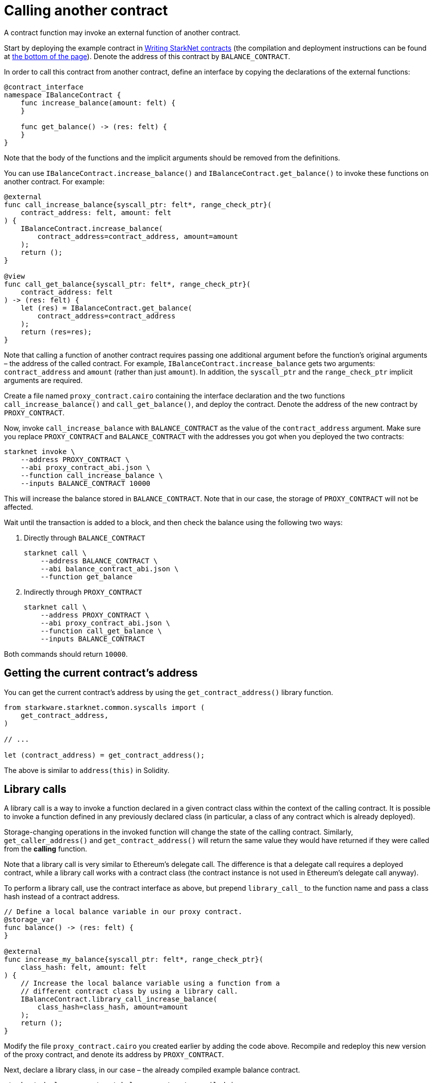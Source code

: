 [#calling-another-contract]
= Calling another contract

A contract function may invoke an external function of another contract.

Start by deploying the example contract in xref:intro.adoc[Writing StarkNet contracts] (the compilation and deployment instructions can be found at xref:intro.adoc#compile-the-contract[the bottom of the page]). Denote the address of this contract by `BALANCE_CONTRACT`.

In order to call this contract from another contract, define an interface by copying the declarations of the external functions:

[#call_contract_interface]
[source,cairo]
----
@contract_interface
namespace IBalanceContract {
    func increase_balance(amount: felt) {
    }

    func get_balance() -> (res: felt) {
    }
}
----

Note that the body of the functions and the implicit arguments should be removed from the definitions.

You can use `IBalanceContract.increase_balance()` and `IBalanceContract.get_balance()` to invoke these functions on another contract. For example:

[#call_contract_code]
[source,cairo]
----
@external
func call_increase_balance{syscall_ptr: felt*, range_check_ptr}(
    contract_address: felt, amount: felt
) {
    IBalanceContract.increase_balance(
        contract_address=contract_address, amount=amount
    );
    return ();
}

@view
func call_get_balance{syscall_ptr: felt*, range_check_ptr}(
    contract_address: felt
) -> (res: felt) {
    let (res) = IBalanceContract.get_balance(
        contract_address=contract_address
    );
    return (res=res);
}
----

Note that calling a function of another contract requires passing one additional argument before the function’s original arguments – the address of the called contract. For example, `IBalanceContract.increase_balance` gets two arguments: `contract_address` and `amount` (rather than just `amount`). In addition, the `syscall_ptr` and the `range_check_ptr` implicit arguments are required.

Create a file named `proxy_contract.cairo` containing the interface declaration and the two functions `call_increase_balance()` and `call_get_balance()`, and deploy the contract. Denote the address of the new contract by `PROXY_CONTRACT`.

Now, invoke `call_increase_balance` with `BALANCE_CONTRACT` as the value of the `contract_address` argument. Make sure you replace `PROXY_CONTRACT` and `BALANCE_CONTRACT` with the addresses you got when you deployed the two contracts:

[#invoke_call_increase_balance]
[source,bash]
----
starknet invoke \
    --address PROXY_CONTRACT \
    --abi proxy_contract_abi.json \
    --function call_increase_balance \
    --inputs BALANCE_CONTRACT 10000
----

This will increase the balance stored in `BALANCE_CONTRACT`. Note that in our case, the storage of `PROXY_CONTRACT` will not be affected.

Wait until the transaction is added to a block, and then check the balance using the following two ways:

. Directly through `BALANCE_CONTRACT`
+
[#calling_contracts_get_balance_a]
[source,bash]
----
starknet call \
    --address BALANCE_CONTRACT \
    --abi balance_contract_abi.json \
    --function get_balance
----
. Indirectly through `PROXY_CONTRACT`
+
[#calling_contracts_get_balance_b]
[source,bash]
----
starknet call \
    --address PROXY_CONTRACT \
    --abi proxy_contract_abi.json \
    --function call_get_balance \
    --inputs BALANCE_CONTRACT
----

Both commands should return `10000`.

[#getting-the-current-contract-s-address]
== Getting the current contract’s address

You can get the current contract’s address by using the `get_contract_address()` library function.

[#get_contract_address]
[source,cairo]
----
from starkware.starknet.common.syscalls import (
    get_contract_address,
)

// ...

let (contract_address) = get_contract_address();
----

The above is similar to `address(this)` in Solidity.

[#library-calls]
== Library calls

A library call is a way to invoke a function declared in a given contract class within the context of the calling contract. It is possible to invoke a function defined in any previously declared class (in particular, a class of any contract which is already deployed).

Storage-changing operations in the invoked function will change the state of the calling contract. Similarly, `get_caller_address()` and `get_contract_address()` will return the same value they would have returned if they were called from the *calling* function.

Note that a library call is very similar to Ethereum’s delegate call. The difference is that a delegate call requires a deployed contract, while a library call works with a contract class (the contract instance is not used in Ethereum’s delegate call anyway).

To perform a library call, use the contract interface as above, but prepend `library_call_` to the function name and pass a class hash instead of a contract address.

[#library_call_increase_balance]
[source,cairo]
----
// Define a local balance variable in our proxy contract.
@storage_var
func balance() -> (res: felt) {
}

@external
func increase_my_balance{syscall_ptr: felt*, range_check_ptr}(
    class_hash: felt, amount: felt
) {
    // Increase the local balance variable using a function from a
    // different contract class by using a library call.
    IBalanceContract.library_call_increase_balance(
        class_hash=class_hash, amount=amount
    );
    return ();
}
----

Modify the file `proxy_contract.cairo` you created earlier by adding the code above. Recompile and redeploy this new version of the proxy contract, and denote its address by `PROXY_CONTRACT`.

Next, declare a library class, in our case – the already compiled example balance contract.

[#declare_balance_contract_class]
[source,bash]
----
starknet declare --contract balance_contract_compiled.json
----

Denote the hash of this class by `BALANCE_CLASS_HASH`. Now, invoke `increase_my_balance`:

[#invoke_increase_my_balance]
[source,bash]
----
starknet invoke \
    --address PROXY_CONTRACT \
    --abi proxy_contract_abi.json \
    --function increase_my_balance \
    --inputs BALANCE_CLASS_HASH 12321
----

This increases the balance in the proxy contract’s storage using the `increase_balance()` function of the balance contract class. Unlike a regular contract call, here the balance of the calling contract (rather than of another contract) is modified.

Note: you can use library call to invoke a function that changes a storage variable which wasn’t defined in the calling contract. In such a case, the new corresponding storage variable will be created in the calling contract, but it won’t be easily accessible (you can access it by a second library call, or directly using `storage_read()`).
